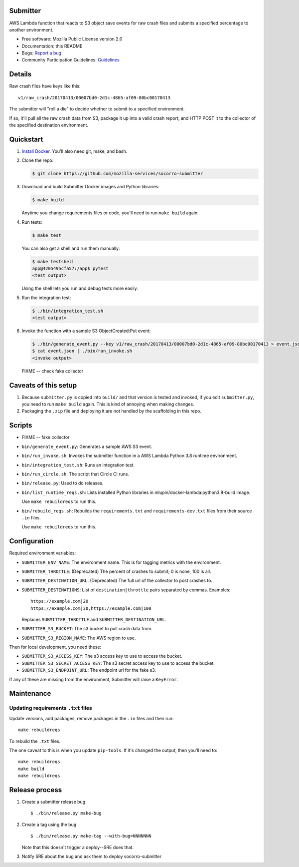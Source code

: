 Submitter
=========

AWS Lambda function that reacts to S3 object save events for raw crash
files and submits a specified percentage to another environment.

* Free software: Mozilla Public License version 2.0
* Documentation: this README
* Bugs: `Report a bug <https://bugzilla.mozilla.org/enter_bug.cgi?format=__standard__&product=Socorro>`_
* Community Participation Guidelines: `Guidelines <https://github.com/mozilla-services/socorro-submitter/blob/main/CODE_OF_CONDUCT.md>`_


Details
=======

Raw crash files have keys like this::

  v1/raw_crash/20170413/00007bd0-2d1c-4865-af09-80bc00170413


The submitter will "roll a die" to decide whether to submit to a specified
environment.

If so, it'll pull all the raw crash data from S3, package it up into a valid
crash report, and HTTP POST it to the collector of the specified destination
environment.


Quickstart
==========

1. `Install Docker <https://docs.docker.com/install/>`_. You'll also need git,
   make, and bash.

2. Clone the repo:

   .. code-block:: shell

      $ git clone https://github.com/mozilla-services/socorro-submitter

3. Download and build Submitter Docker images and Python libraries:

   .. code-block:: shell

      $ make build

   Anytime you change requirements files or code, you'll need to run ``make
   build`` again.

4. Run tests:

   .. code-block:: shell

      $ make test

   You can also get a shell and run them manually:

   .. code-block:: shell

      $ make testshell
      app@4205495cfa57:/app$ pytest
      <test output>

   Using the shell lets you run and debug tests more easily.

5. Run the integration test:

   .. code-block:: shell

      $ ./bin/integration_test.sh
      <test output>

6. Invoke the function with a sample S3 ObjectCreated:Put event:

   .. code-block:: shell

      $ ./bin/generate_event.py --key v1/raw_crash/20170413/00007bd0-2d1c-4865-af09-80bc00170413 > event.json
      $ cat event.json | ./bin/run_invoke.sh
      <invoke output>

   FIXME -- check fake collector


Caveats of this setup
=====================

1. Because ``submitter.py`` is copied into ``build/`` and that version is tested
   and invoked, if you edit ``submitter.py``, you need to run ``make build``
   again. This is kind of annoying when making changes.

2. Packaging the ``.zip`` file and deploying it are not handled by the
   scaffolding in this repo.


Scripts
=======

* FIXME -- fake collector

* ``bin/generate_event.py``: Generates a sample AWS S3 event.

* ``bin/run_invoke.sh``: Invokes the submitter function in a AWS Lambda Python
  3.8 runtime environment.

* ``bin/integration_test.sh``: Runs an integration test.

* ``bin/run_circle.sh``: The script that Circle CI runs.

* ``bin/release.py``: Used to do releases.

* ``bin/list_runtime_reqs.sh``: Lists installed Python libraries in
  mlupin/docker-lambda:python3.8-build image.

  Use ``make rebuildreqs`` to run this.

* ``bin/rebuild_reqs.sh``: Rebuilds the ``requirements.txt`` and ``requirements-dev.txt``
  files from their source ``.in`` files.

  Use ``make rebuildreqs`` to run this.


Configuration
=============

Required environment variables:

* ``SUBMITTER_ENV_NAME``: The environment name. This is for tagging metrics with
  the environment.
* ``SUBMITTER_THROTTLE``: (Deprecated) The percent of crashes to submit; 0 is
  none, 100 is all.
* ``SUBMITTER_DESTINATION_URL``: (Deprecated) The full url of the collector to
  post crashes to.
* ``SUBMITTER_DESTINATIONS``: List of ``destination|throttle`` pairs separated
  by commas. Examples::

      https://example.com|20
      https://example.com|30,https://example.com|100

  Replaces ``SUBMITTER_THROTTLE`` and ``SUBMITTER_DESTINATION_URL``.
* ``SUBMITTER_S3_BUCKET``: The s3 bucket to pull crash data from.
* ``SUBMITTER_S3_REGION_NAME``: The AWS region to use.

Then for local development, you need these:

* ``SUBMITTER_S3_ACCESS_KEY``: The s3 access key to use to access the bucket.
* ``SUBMITTER_S3_SECRET_ACCESS_KEY``: The s3 secret access key to use to access
  the bucket.
* ``SUBMITTER_S3_ENDPOINT_URL``: The endpoint url for the fake s3.

If any of these are missing from the environment, Submitter will raise a
``KeyError``.


Maintenance
===========

Updating requirements ``.txt`` files
------------------------------------

Update versions, add packages, remove packages in the ``.in`` files and then run::

    make rebuildreqs

To rebuild the ``.txt`` files.

The one caveat to this is when you update ``pip-tools``. If it's changed the
output, then you'll need to::

    make rebuildreqs
    make build
    make rebuildreqs


Release process
===============

1. Create a submitter release bug::

      $ ./bin/release.py make-bug

2. Create a tag using the bug::

      $ ./bin/release.py make-tag --with-bug=NNNNNNN

   Note that this doesn't trigger a deploy--SRE does that.

3. Notify SRE about the bug and ask them to deploy socorro-submitter
